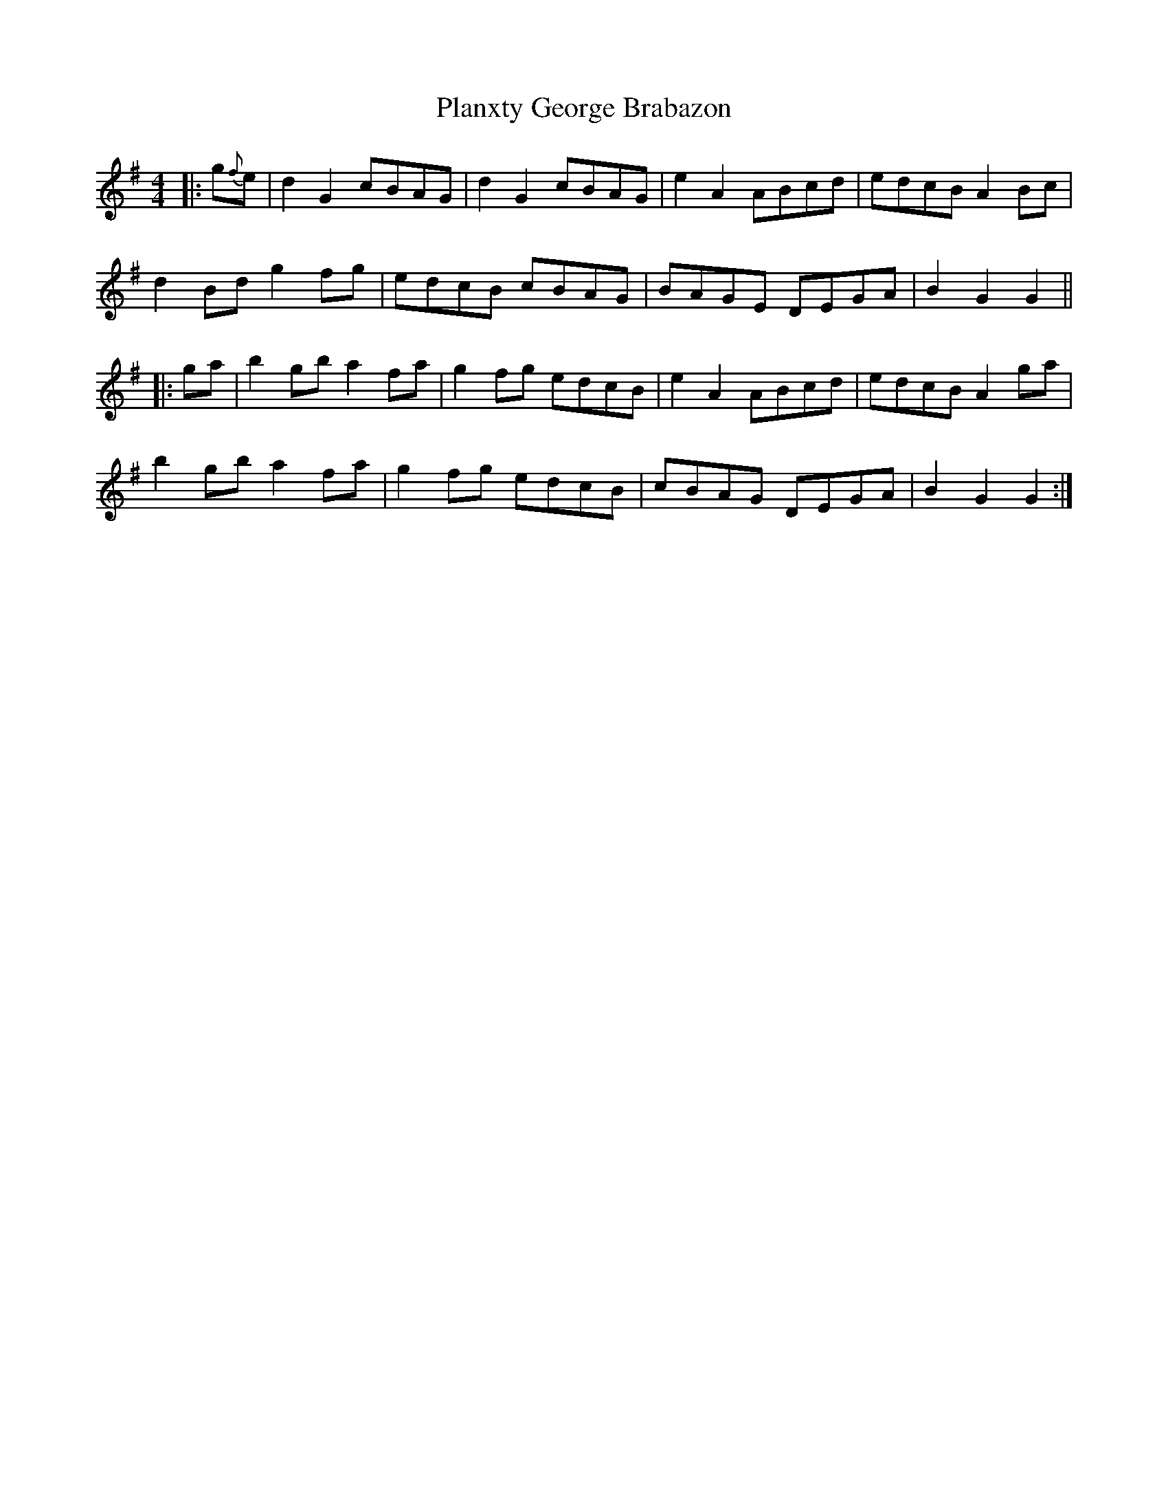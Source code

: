 X: 32554
T: Planxty George Brabazon
R: reel
M: 4/4
K: Gmajor
|:g{f}e|d2 G2 cBAG|d2 G2 cBAG|e2 A2 ABcd|edcB A2 Bc|
d2 Bd g2 fg|edcB cBAG|BAGE DEGA|B2 G2 G2||
|:ga|b2 gb a2 fa|g2 fg edcB|e2 A2 ABcd|edcB A2 ga|
b2 gb a2 fa|g2 fg edcB|cBAG DEGA|B2 G2 G2:|

